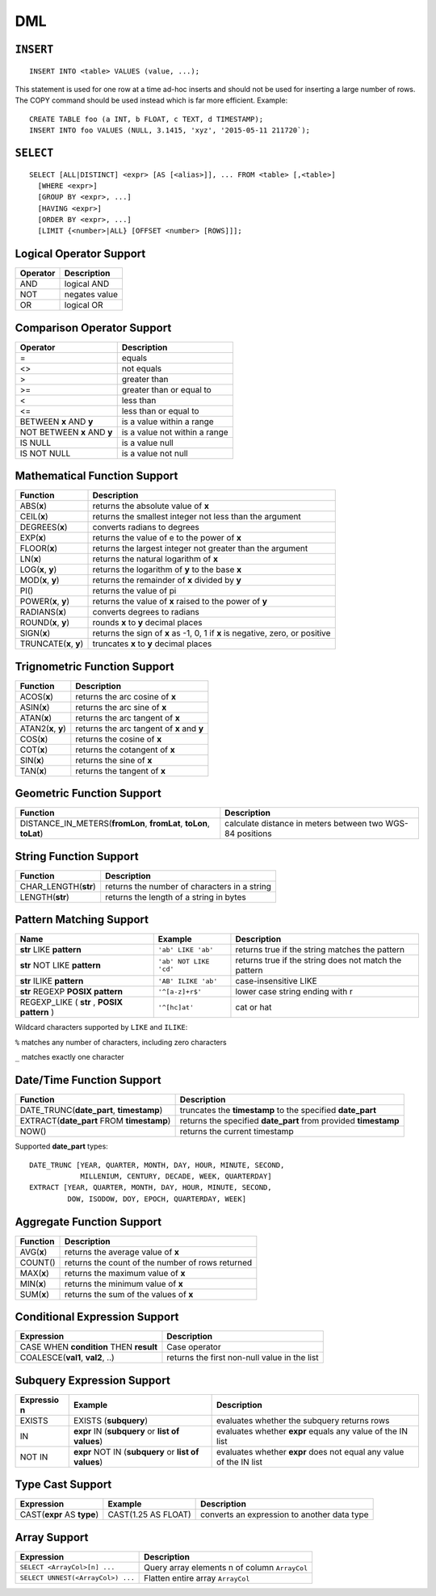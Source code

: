 DML
===

``INSERT``
~~~~~~~~~~

::

    INSERT INTO <table> VALUES (value, ...);

This statement is used for one row at a time ad-hoc inserts and should
not be used for inserting a large number of rows. The COPY command
should be used instead which is far more efficient. Example:

::

    CREATE TABLE foo (a INT, b FLOAT, c TEXT, d TIMESTAMP);
    INSERT INTO foo VALUES (NULL, 3.1415, 'xyz', '2015-05-11 211720`);

``SELECT``
~~~~~~~~~~

::

    SELECT [ALL|DISTINCT] <expr> [AS [<alias>]], ... FROM <table> [,<table>]
      [WHERE <expr>]
      [GROUP BY <expr>, ...]
      [HAVING <expr>]
      [ORDER BY <expr>, ...]
      [LIMIT {<number>|ALL} [OFFSET <number> [ROWS]]];

Logical Operator Support
~~~~~~~~~~~~~~~~~~~~~~~~

+------------+-----------------+
| Operator   | Description     |
+============+=================+
| AND        | logical AND     |
+------------+-----------------+
| NOT        | negates value   |
+------------+-----------------+
| OR         | logical OR      |
+------------+-----------------+

Comparison Operator Support
~~~~~~~~~~~~~~~~~~~~~~~~~~~

+-------------------------------+---------------------------------+
| Operator                      | Description                     |
+===============================+=================================+
| =                             | equals                          |
+-------------------------------+---------------------------------+
| <>                            | not equals                      |
+-------------------------------+---------------------------------+
| >                             | greater than                    |
+-------------------------------+---------------------------------+
| >=                            | greater than or equal to        |
+-------------------------------+---------------------------------+
| <                             | less than                       |
+-------------------------------+---------------------------------+
| <=                            | less than or equal to           |
+-------------------------------+---------------------------------+
| BETWEEN **x** AND **y**       | is a value within a range       |
+-------------------------------+---------------------------------+
| NOT BETWEEN **x** AND **y**   | is a value not within a range   |
+-------------------------------+---------------------------------+
| IS NULL                       | is a value null                 |
+-------------------------------+---------------------------------+
| IS NOT NULL                   | is a value not null             |
+-------------------------------+---------------------------------+

Mathematical Function Support
~~~~~~~~~~~~~~~~~~~~~~~~~~~~~

+----------------------+--------------------------------+
| Function             | Description                    |
+======================+================================+
| ABS(\ **x**)         | returns the absolute value of  |
|                      | **x**                          |
+----------------------+--------------------------------+
| CEIL(\ **x**)        | returns the smallest integer   |
|                      | not less than the argument     |
+----------------------+--------------------------------+
| DEGREES(\ **x**)     | converts radians to degrees    |
+----------------------+--------------------------------+
| EXP(\ **x**)         | returns the value of e to the  |
|                      | power of **x**                 |
+----------------------+--------------------------------+
| FLOOR(\ **x**)       | returns the largest integer    |
|                      | not greater than the argument  |
+----------------------+--------------------------------+
| LN(\ **x**)          | returns the natural logarithm  |
|                      | of **x**                       |
+----------------------+--------------------------------+
| LOG(\ **x**, **y**)  | returns the logarithm of **y** |
|                      | to the base **x**              |
+----------------------+--------------------------------+
| MOD(\ **x**, **y**)  | returns the remainder of **x** |
|                      | divided by **y**               |
+----------------------+--------------------------------+
| PI()                 | returns the value of pi        |
+----------------------+--------------------------------+
| POWER(\ **x**,       | returns the value of **x**     |
| **y**)               | raised to the power of **y**   |
+----------------------+--------------------------------+
| RADIANS(\ **x**)     | converts degrees to radians    |
+----------------------+--------------------------------+
| ROUND(\ **x**,       | rounds **x** to **y** decimal  |
| **y**)               | places                         |
+----------------------+--------------------------------+
| SIGN(\ **x**)        | returns the sign of **x** as   |
|                      | -1, 0, 1 if **x** is negative, |
|                      | zero, or positive              |
+----------------------+--------------------------------+
| TRUNCATE(\ **x**,    | truncates **x** to **y**       |
| **y**)               | decimal places                 |
+----------------------+--------------------------------+

Trignometric Function Support
~~~~~~~~~~~~~~~~~~~~~~~~~~~~~

+-------------------------+----------------------------------------------+
| Function                | Description                                  |
+=========================+==============================================+
| ACOS(\ **x**)           | returns the arc cosine of **x**              |
+-------------------------+----------------------------------------------+
| ASIN(\ **x**)           | returns the arc sine of **x**                |
+-------------------------+----------------------------------------------+
| ATAN(\ **x**)           | returns the arc tangent of **x**             |
+-------------------------+----------------------------------------------+
| ATAN2(\ **x**, **y**)   | returns the arc tangent of **x** and **y**   |
+-------------------------+----------------------------------------------+
| COS(\ **x**)            | returns the cosine of **x**                  |
+-------------------------+----------------------------------------------+
| COT(\ **x**)            | returns the cotangent of **x**               |
+-------------------------+----------------------------------------------+
| SIN(\ **x**)            | returns the sine of **x**                    |
+-------------------------+----------------------------------------------+
| TAN(\ **x**)            | returns the tangent of **x**                 |
+-------------------------+----------------------------------------------+

Geometric Function Support
~~~~~~~~~~~~~~~~~~~~~~~~~~

+----------------------------------------------------+-----------------------+
| Function                                           | Description           |
+====================================================+=======================+
| DISTANCE\_IN\_METERS(\ **fromLon**, **fromLat**,   | calculate distance in |
| **toLon**, **toLat**)                              | meters between two    |
|                                                    | WGS-84 positions      |
+----------------------------------------------------+-----------------------+

String Function Support
~~~~~~~~~~~~~~~~~~~~~~~

+---------------------------+------------------------------------------------+
| Function                  | Description                                    |
+===========================+================================================+
| CHAR\_LENGTH(\ **str**)   | returns the number of characters in a string   |
+---------------------------+------------------------------------------------+
| LENGTH(\ **str**)         | returns the length of a string in bytes        |
+---------------------------+------------------------------------------------+

Pattern Matching Support
~~~~~~~~~~~~~~~~~~~~~~~~

+------------------------------------+------------------------+---------------------+
| Name                               | Example                | Description         |
+====================================+========================+=====================+
| **str** LIKE **pattern**           | ``'ab' LIKE 'ab'``     | returns true if the |
|                                    |                        | string matches the  |
|                                    |                        | pattern             |
+------------------------------------+------------------------+---------------------+
| **str** NOT LIKE **pattern**       | ``'ab' NOT LIKE 'cd'`` | returns true if the |
|                                    |                        | string does not     |
|                                    |                        | match the pattern   |
+------------------------------------+------------------------+---------------------+
| **str** ILIKE **pattern**          | ``'AB' ILIKE 'ab'``    | case-insensitive    |
|                                    |                        | LIKE                |
+------------------------------------+------------------------+---------------------+
| **str** REGEXP **POSIX pattern**   | ``'^[a-z]+r$'``        | lower case string   |
|                                    |                        | ending with r       |
+------------------------------------+------------------------+---------------------+
| REGEXP\_LIKE ( **str** , **POSIX   | ``'^[hc]at'``          | cat or hat          |
| pattern** )                        |                        |                     |
+------------------------------------+------------------------+---------------------+

Wildcard characters supported by ``LIKE`` and ``ILIKE``:

``%`` matches any number of characters, including zero characters

``_`` matches exactly one character

Date/Time Function Support
~~~~~~~~~~~~~~~~~~~~~~~~~~

+-------------------------------------+--------------------------------------+
| Function                            | Description                          |
+=====================================+======================================+
| DATE\_TRUNC(\ **date\_part**,       | truncates the **timestamp** to the   |
| **timestamp**)                      | specified **date\_part**             |
+-------------------------------------+--------------------------------------+
| EXTRACT(\ **date\_part** FROM       | returns the specified **date\_part** |
| **timestamp**)                      | from provided **timestamp**          |
+-------------------------------------+--------------------------------------+
| NOW()                               | returns the current timestamp        |
+-------------------------------------+--------------------------------------+

Supported **date\_part** types:

::

    DATE_TRUNC [YEAR, QUARTER, MONTH, DAY, HOUR, MINUTE, SECOND,
                MILLENIUM, CENTURY, DECADE, WEEK, QUARTERDAY]
    EXTRACT [YEAR, QUARTER, MONTH, DAY, HOUR, MINUTE, SECOND,
             DOW, ISODOW, DOY, EPOCH, QUARTERDAY, WEEK]

Aggregate Function Support
~~~~~~~~~~~~~~~~~~~~~~~~~~

+----------------+----------------------------------------------------+
| Function       | Description                                        |
+================+====================================================+
| AVG(\ **x**)   | returns the average value of **x**                 |
+----------------+----------------------------------------------------+
| COUNT()        | returns the count of the number of rows returned   |
+----------------+----------------------------------------------------+
| MAX(\ **x**)   | returns the maximum value of **x**                 |
+----------------+----------------------------------------------------+
| MIN(\ **x**)   | returns the minimum value of **x**                 |
+----------------+----------------------------------------------------+
| SUM(\ **x**)   | returns the sum of the values of **x**             |
+----------------+----------------------------------------------------+

Conditional Expression Support
~~~~~~~~~~~~~~~~~~~~~~~~~~~~~~

+-------------------------------------------+------------------------------------------------+
| Expression                                | Description                                    |
+===========================================+================================================+
| CASE WHEN **condition** THEN **result**   | Case operator                                  |
+-------------------------------------------+------------------------------------------------+
| COALESCE(\ **val1**, **val2**, ..)        | returns the first non-null value in the list   |
+-------------------------------------------+------------------------------------------------+

Subquery Expression Support
~~~~~~~~~~~~~~~~~~~~~~~~~~~

+-----------+------------------------------------------+-----------------------+
| Expressio | Example                                  | Description           |
| n         |                                          |                       |
+===========+==========================================+=======================+
| EXISTS    | EXISTS (**subquery**)                    | evaluates whether the |
|           |                                          | subquery returns rows |
+-----------+------------------------------------------+-----------------------+
| IN        | **expr** IN (**subquery** or **list of   | evaluates whether     |
|           | values**)                                | **expr** equals any   |
|           |                                          | value of the IN list  |
+-----------+------------------------------------------+-----------------------+
| NOT IN    | **expr** NOT IN (**subquery** or **list  | evaluates whether     |
|           | of values**)                             | **expr** does not     |
|           |                                          | equal any value of    |
|           |                                          | the IN list           |
+-----------+------------------------------------------+-----------------------+

Type Cast Support
~~~~~~~~~~~~~~~~~

+---------------------+------------------------+--------------------------------+
| Expression          | Example                | Description                    |
+=====================+========================+================================+
| CAST(\ **expr** AS  | CAST(1.25 AS FLOAT)    | converts an expression to      |
| **type**)           |                        | another data type              |
+---------------------+------------------------+--------------------------------+

Array Support
~~~~~~~~~~~~~

+-------------------------------------+-------------------------------------------------+
| Expression                          | Description                                     |
+=====================================+=================================================+
| ``SELECT <ArrayCol>[n] ...``        | Query array elements n of column ``ArrayCol``   |
+-------------------------------------+-------------------------------------------------+
| ``SELECT UNNEST(<ArrayCol>) ...``   | Flatten entire array ``ArrayCol``               |
+-------------------------------------+-------------------------------------------------+
